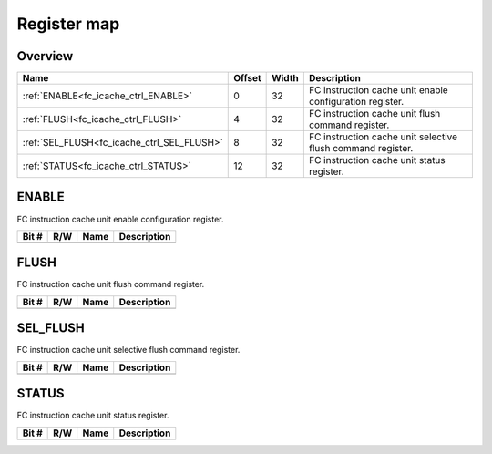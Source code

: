 .. 
   Input file: docs/IP_REFERENCES/FC_ICACHE_CTRL_reference.md

Register map
^^^^^^^^^^^^


Overview
""""""""

.. table:: 

    +------------------------------------------+------+-----+-----------------------------------------------------------+
    |                   Name                   |Offset|Width|                        Description                        |
    +==========================================+======+=====+===========================================================+
    |:ref:`ENABLE<fc_icache_ctrl_ENABLE>`      |     0|   32|FC instruction cache unit enable configuration register.   |
    +------------------------------------------+------+-----+-----------------------------------------------------------+
    |:ref:`FLUSH<fc_icache_ctrl_FLUSH>`        |     4|   32|FC instruction cache unit flush command register.          |
    +------------------------------------------+------+-----+-----------------------------------------------------------+
    |:ref:`SEL_FLUSH<fc_icache_ctrl_SEL_FLUSH>`|     8|   32|FC instruction cache unit selective flush command register.|
    +------------------------------------------+------+-----+-----------------------------------------------------------+
    |:ref:`STATUS<fc_icache_ctrl_STATUS>`      |    12|   32|FC instruction cache unit status register.                 |
    +------------------------------------------+------+-----+-----------------------------------------------------------+

.. _fc_icache_ctrl_ENABLE:

ENABLE
""""""

FC instruction cache unit enable configuration register.

.. table:: 

    +-----+---+----+-----------+
    |Bit #|R/W|Name|Description|
    +=====+===+====+===========+
    +-----+---+----+-----------+

.. _fc_icache_ctrl_FLUSH:

FLUSH
"""""

FC instruction cache unit flush command register.

.. table:: 

    +-----+---+----+-----------+
    |Bit #|R/W|Name|Description|
    +=====+===+====+===========+
    +-----+---+----+-----------+

.. _fc_icache_ctrl_SEL_FLUSH:

SEL_FLUSH
"""""""""

FC instruction cache unit selective flush command register.

.. table:: 

    +-----+---+----+-----------+
    |Bit #|R/W|Name|Description|
    +=====+===+====+===========+
    +-----+---+----+-----------+

.. _fc_icache_ctrl_STATUS:

STATUS
""""""

FC instruction cache unit status register.

.. table:: 

    +-----+---+----+-----------+
    |Bit #|R/W|Name|Description|
    +=====+===+====+===========+
    +-----+---+----+-----------+
